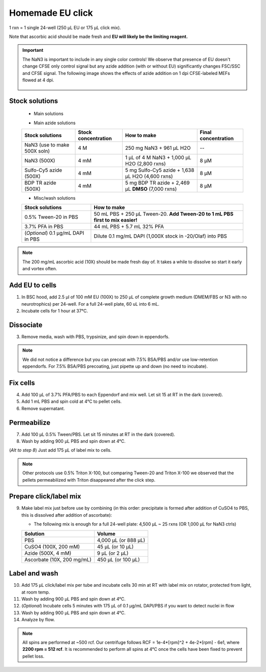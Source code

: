 ==========================
Homemade EU click
==========================

1 rxn = 1 single 24-well (250 µL EU or 175 µL click mix).

Note that ascorbic acid should be made fresh and **EU will likely be the limiting reagent.**

.. important::
    The NaN3 is important to include in any single color controls! We observe that presence of EU doesn't change CFSE only control signal but any azide addition (with or without EU) significantly changes FSC/SSC and CFSE signal.
    The following image shows the effects of azide addition on 1 dpi CFSE-labeled MEFs flowed at 4 dpi.

    .. figure:: img/Az_effect_on_CFSE.png
        :align: center


Stock solutions
-----------------------------------

    - Main solutions

    ===================================   ==========================   =========================================================================  ==========================
    **Stock solutions**                   **Stock concentration**      **How to make**                                                            **Final concentration**  
    ===================================   ==========================   =========================================================================  ==========================
    EU (100X)                              100 mM                       5 mg EU + 186 µL **DMSO** (74 rxns)                                        1 mM
    CuSO4.5H2O (100X)                      200 mM                       250 mg CuSO4.5H2O + 5 mL H2O (2,800 rxns)                                  2 mM
    Ascorbic acid (10X) **MAKE FRESH**     200 mg/ml                    120 mg Ascorbic acid + 600 µL H2O (35 rxns)                      20 mg/mL
    ===================================   ==========================   =========================================================================  ==========================

    - Main azide solutions

    ===================================   ==========================   =========================================================================  ==========================
    **Stock solutions**                   **Stock concentration**      **How to make**                                                            **Final concentration**  
    ===================================   ==========================   =========================================================================  ==========================
    NaN3 (use to make 500X soln)             4 M                        250 mg NaN3 + 961 µL H2O                                                   --
    NaN3 (500X)                              4 mM                       1 µL of 4 M NaN3 + 1,000 µL H2O (2,800 rxns)                               8 µM
    Sulfo-Cy5 azide (500X)                   4 mM                       5 mg Sulfo-Cy5 azide + 1,638 µL H2O (4,600 rxns)                           8 µM
    BDP TR azide (500X)                      4 mM                       5 mg BDP TR azide + 2,469 µL **DMSO** (7,000 rxns)                         8 µM
    ===================================   ==========================   =========================================================================  ==========================


    - Misc/wash solutions

    ===================================   =================================================================================  
    **Stock solutions**                    **How to make**                                                         
    ===================================   =================================================================================  
    0.5% Tween-20 in PBS                   50 mL PBS + 250 µL Tween-20. **Add Tween-20 to 1 mL PBS first to mix easier!**  
    3.7% PFA in PBS                        44 mL PBS + 5.7 mL 32% PFA
    (*Optional*) 0.1 µg/mL DAPI in PBS     Dilute 0.1 mg/mL DAPI (1,000X stock in -20/Olaf) into PBS
    ===================================   ================================================================================= 


.. note::
    The 200 mg/mL ascorbic acid (10X) should be made fresh day of. It takes a while to dissolve so start it early and vortex often.



Add EU to cells
----------------

1.  In BSC hood, add 2.5 µl of 100 mM EU (100X) to 250 µL of complete growth medium (DMEM/FBS or N3 with no neurotrophics) per 24-well. For a full 24-well plate, 60 uL into 6 mL. 
2.  Incubate cells for 1 hour at 37°C.


Dissociate
----------------

3.  Remove media, wash with PBS, trypsinize, and spin down in eppendorfs. 

.. note::
    We did not notice a difference but you can precoat with 7.5% BSA/PBS and/or use low-retention eppendorfs. For 7.5% BSA/PBS precoating, just pipette up and down (no need to incubate).


Fix cells
----------------

4.  Add 100 µL of 3.7% PFA/PBS to each Eppendorf and mix well. Let sit 15 at RT in the dark (covered).
5.  Add 1 mL PBS and spin cold at 4°C to pellet cells. 
6.  Remove supernatant.


Permeabilize
----------------

7. Add 100 µL 0.5% Tween/PBS. Let sit 15 minutes at RT in the dark (covered). 
8. Wash by adding 900 µL PBS and spin down at 4°C. 
   
(*Alt to step 8*) Just add 175 µL of label mix to cells. 


.. note::
    Other protocols use 0.5% Triton X-100, but comparing Tween-20 and Triton X-100 we observed that the pellets permeabilized with Triton disappeared after the click step. 



Prepare click/label mix
--------------------------------------------------

9.  Make label mix just before use by combining (in this order: precipitate is formed after addition of CuSO4 to PBS, this is dissolved after addition of ascorbate):
    
    - The following mix is enough for a full 24-well plate: 4,500 µL ~ 25 rxns (OR  1,000 µL for NaN3 ctrls)

    ============================   =================================================
    **Solution**                   **Volume**
    ============================   =================================================
    PBS                             4,000 µL (or 888 µL)
    CuSO4 (100X, 200 mM)               45 µL (or 10 µL)
    Azide (500X, 4 mM)                  9 µL (or 2 µL)
    Ascorbate (10X, 200 mg/mL)        450 µL (or 100 µL)
    ============================   =================================================


Label and wash
--------------------------------------------------------

10. Add 175 µL click/label mix per tube and incubate cells 30 min at RT with label mix on rotator, protected from light, at room temp. 
11. Wash by adding 900 µL PBS and spin down at 4°C.
12. (*Optional*) Incubate cells 5 minutes with 175 µL of 0.1 µg/mL DAPI/PBS if you want to detect nuclei in flow
13. Wash by adding 900 µL PBS and spin down at 4°C.
14. Analyze by flow. 


.. note::
    All spins are performed at ~500 rcf. Our centrifuge follows RCF = 1e-4*[rpm]^2 + 4e-2*[rpm] - 6e1, where **2200 rpm = 512 rcf**.
    It is recommended to perform all spins at 4°C once the cells have been fixed to prevent pellet loss.